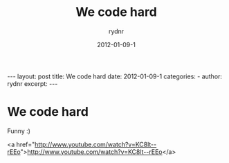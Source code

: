 #+BEGIN_HTML
---
layout: post
title: We code hard
date: 2012-01-09-1
categories: 
- 
author: rydnr
excerpt: 
---
#+END_HTML
#+STARTUP: showall
#+STARTUP: hidestars
#+OPTIONS: H:2 num:nil tags:nil toc:nil timestamps:t
#+LAYOUT: post
#+AUTHOR: rydnr
#+DATE: 2012-01-09-1
#+TITLE: We code hard
#+DESCRIPTION: 
#+KEYWORDS: 
:PROPERTIES:
:ON: 2012-01-09-1
:END:
* We code hard

Funny :)

<a href="http://www.youtube.com/watch?v=KC8lt--rEEo">http://www.youtube.com/watch?v=KC8lt--rEEo</a>
